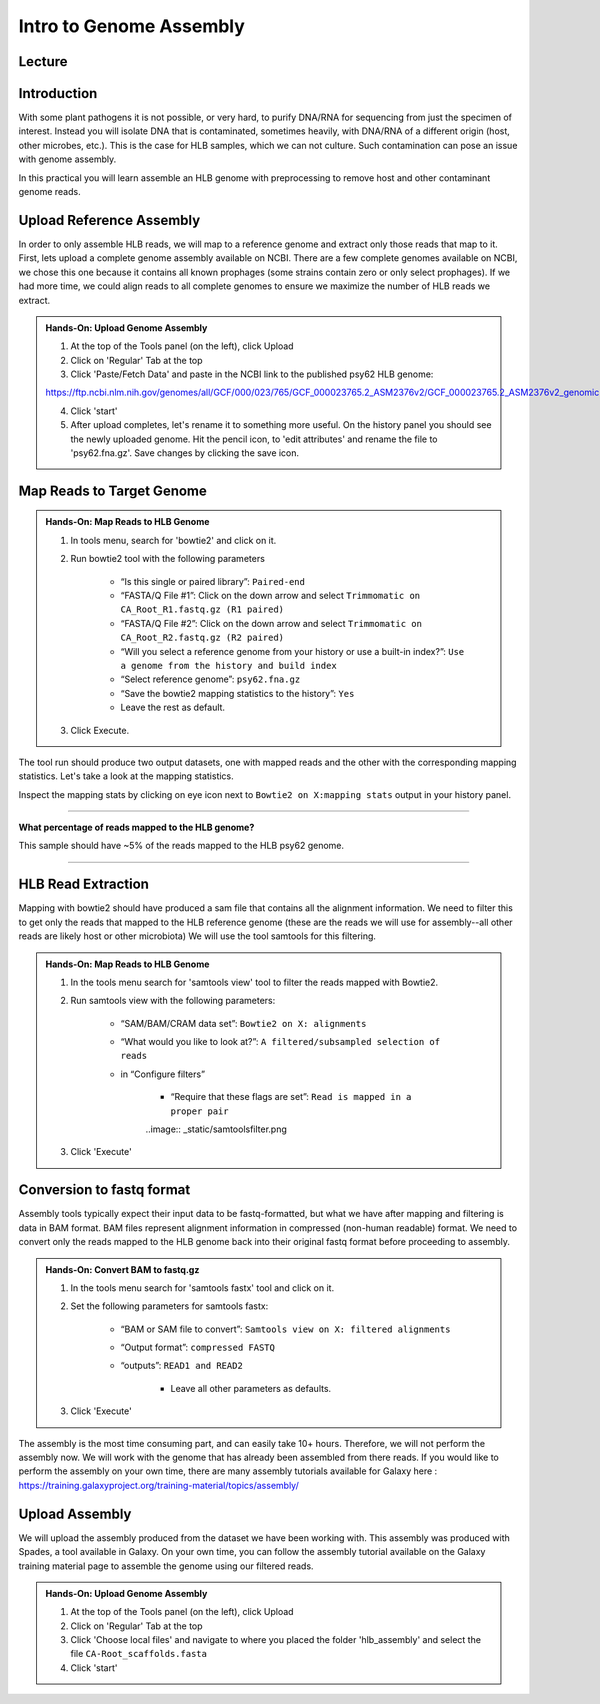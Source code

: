 Intro to Genome Assembly
=========================

Lecture
^^^^^^^

.. slide:: https://docs.google.com/presentation/d/1moHOxyc9WtCWhpixcR8QwG7ErxFiZWjgws6dF29B0PY

Introduction
^^^^^^^^^^^^

With some plant pathogens it is not possible, or very hard, to purify DNA/RNA for sequencing from just the specimen of interest. Instead you will isolate DNA that is contaminated, sometimes heavily, with DNA/RNA of a different origin (host, other microbes, etc.). This is the case for HLB samples, which we can not culture. Such contamination can pose an issue with genome assembly.

In this practical you will learn assemble an HLB genome with preprocessing to remove host and other contaminant genome reads.

Upload Reference Assembly
^^^^^^^^^^^^^^^^^^^^^^^^^^

In order to only assemble HLB reads, we will map to a reference genome and extract only those reads that map to it. First, lets upload a complete genome assembly available on NCBI. There are a few complete genomes available on NCBI, we chose this one because it contains all known prophages (some strains contain zero or only select prophages). If we had more time, we could align reads to all complete genomes to ensure we maximize the number of HLB reads we extract.

.. admonition:: Hands-On: Upload Genome Assembly


    1. At the top of the Tools panel (on the left), click Upload

    2. Click on 'Regular' Tab at the top

    3. Click 'Paste/Fetch Data' and paste in the NCBI link to the published psy62 HLB genome:

    https://ftp.ncbi.nlm.nih.gov/genomes/all/GCF/000/023/765/GCF_000023765.2_ASM2376v2/GCF_000023765.2_ASM2376v2_genomic.fna.gz

    4. Click 'start'

    5. After upload completes, let's rename it to something more useful. On the history panel you should see the newly uploaded genome. Hit the pencil icon, to 'edit attributes' and rename the file to 'psy62.fna.gz'. Save changes by clicking the save icon. 



Map Reads to Target Genome
^^^^^^^^^^^^^^^^^^^^^^^^^^^

.. admonition:: Hands-On: Map Reads to HLB Genome

	1. In tools menu, search for 'bowtie2' and click on it.
	
	2. Run bowtie2 tool with the following parameters

		* “Is this single or paired library”: ``Paired-end``

		* “FASTA/Q File #1”: Click on the down arrow and select ``Trimmomatic on CA_Root_R1.fastq.gz (R1 paired)``
		
		* “FASTA/Q File #2”: Click on the down arrow and select ``Trimmomatic on CA_Root_R2.fastq.gz (R2 paired)``

		* “Will you select a reference genome from your history or use a built-in index?”: ``Use a genome from the history and build index``

		* “Select reference genome”: ``psy62.fna.gz``

		* “Save the bowtie2 mapping statistics to the history”: ``Yes``
		
		* Leave the rest as default.
	
	3. Click Execute.
	
The tool run should produce two output datasets, one with mapped reads and the other with the corresponding mapping statistics. Let's take a look at the mapping statistics. 

Inspect the mapping stats by clicking on eye icon next to ``Bowtie2 on X:mapping stats`` output in your history panel. 

-------------------------

.. container:: toggle

    .. container:: header

        **What percentage of reads mapped to the HLB genome?**

    This sample should have ~5% of the reads mapped to the HLB psy62 genome.

----------------------------


HLB Read Extraction
^^^^^^^^^^^^^^^^^^^

Mapping with bowtie2 should have produced a sam file that contains all the alignment information. We need to filter this to get only the reads that mapped to the HLB reference genome (these are the reads we will use for assembly--all other reads are likely host or other microbiota) We will use the tool samtools for this filtering.

.. admonition:: Hands-On: Map Reads to HLB Genome

    1. In the tools menu search for 'samtools view' tool to filter the reads mapped with Bowtie2.

    2. Run samtools view with the following parameters:

		* “SAM/BAM/CRAM data set”: ``Bowtie2 on X: alignments``

		* “What would you like to look at?”: ``A filtered/subsampled selection of reads``

		* in “Configure filters”

			* “Require that these flags are set”: ``Read is mapped in a proper pair``

			..image:: _static/samtoolsfilter.png

    3. Click 'Execute'


Conversion to fastq format
^^^^^^^^^^^^^^^^^^^^^^^^^^

Assembly tools typically expect their input data to be fastq-formatted, but what we have after mapping and filtering is data in BAM format. BAM files represent alignment information in compressed (non-human readable) format. We need to convert only the reads mapped to the HLB genome back into their original fastq format before proceeding to assembly.

.. admonition:: Hands-On: Convert BAM to fastq.gz

    1. In the tools menu search for 'samtools fastx' tool and click on it. 

    2. Set the following parameters for samtools fastx:
	
        * “BAM or SAM file to convert”: ``Samtools view on X: filtered alignments``
		
        * “Output format”: ``compressed FASTQ``

        * “outputs”: ``READ1 and READ2``
		
		* Leave all other parameters as defaults.

    3. Click 'Execute'

The assembly is the most time consuming part, and can easily take 10+ hours. Therefore, we will not perform the assembly now. We will work with the genome that has already been assembled from there reads. If you would like to perform the assembly on your own time, there are many assembly tutorials available for Galaxy here : https://training.galaxyproject.org/training-material/topics/assembly/ 

Upload Assembly
^^^^^^^^^^^^^^^

We will upload the assembly produced from the dataset we have been working with. This assembly was produced with Spades, a tool available in Galaxy. On your own time, you can follow the assembly tutorial available on the Galaxy training material page to assemble the genome using our filtered reads. 

.. admonition:: Hands-On: Upload Genome Assembly

    1. At the top of the Tools panel (on the left), click Upload

    2. Click on 'Regular' Tab at the top

    3. Click 'Choose local files' and navigate to where you placed the folder 'hlb_assembly' and select the file ``CA-Root_scaffolds.fasta``
	
    4. Click 'start'

